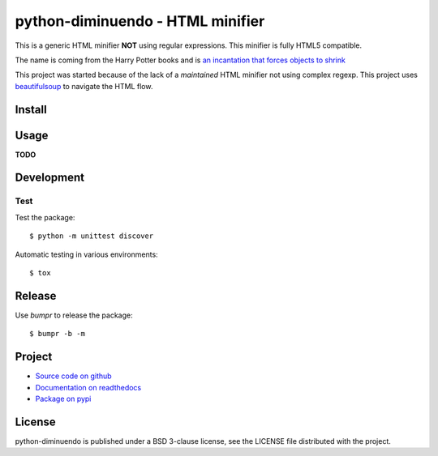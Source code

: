 #################################
python-diminuendo - HTML minifier
#################################

This is a generic HTML minifier **NOT** using regular expressions. This minifier is fully HTML5 compatible.

The name is coming from the Harry Potter books and is `an incantation that
forces objects to shrink <http://harrypotter.wikia.com/wiki/Diminuendo>`_

This project was started because of the lack of a *maintained* HTML minifier
not using complex regexp. This project uses `beautifulsoup
<http://www.crummy.com/software/BeautifulSoup/>`_ to navigate the HTML flow.

.. image:: https://travis-ci.org/hrbonz/python-diminuendo.svg?branch=master
    :target: https://travis-ci.org/hrbonz/python-diminuendo
    :alt: Testing Status

.. image:: https://readthedocs.org/projects/python-diminuendo/badge/?version=latest
    :target: https://readthedocs.org/projects/python-diminuendo/?badge=latest
    :alt: Documentation Status

.. image:: http://img.shields.io/badge/license-BSD%203--Clause-blue.svg
    :target: http://opensource.org/licenses/BSD-3-Clause
    :alt: license BSD 3-Clause


Install
=======

.. code-hilight:: sh

    $ pip install python-diminuendo

Usage
=====

**TODO**

Development
===========

Test
----

Test the package::

    $ python -m unittest discover

Automatic testing in various environments::

    $ tox

Release
=======

Use `bumpr` to release the package::

    $ bumpr -b -m

Project
=======

* `Source code on github <https://github.com/hrbonz/python-diminuendo>`_
* `Documentation on readthedocs <http://python-diminuendo.readthedocs.org/>`_
* `Package on pypi <https://pypi.python.org/pypi/python-diminuendo>`_

License
=======

python-diminuendo is published under a BSD 3-clause license, see the LICENSE
file distributed with the project.
